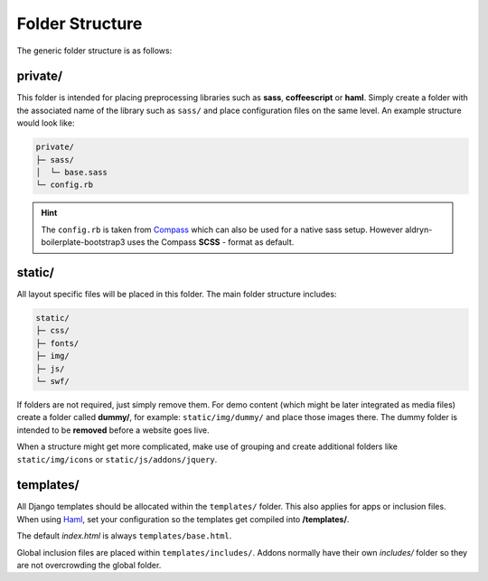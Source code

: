 Folder Structure
================

The generic folder structure is as follows:


private/
--------

This folder is intended for placing preprocessing libraries such as **sass**, **coffeescript** or **haml**.
Simply create a folder with the associated name of the library such as ``sass/`` and place configuration files on the
same level. An example structure would look like:

.. code-block:: text

    private/
    ├─ sass/
    │  └─ base.sass
    └─ config.rb

.. HINT::
   The ``config.rb`` is taken from `Compass <http://compass-style.org/>`_ which can also be used for a native sass
   setup. However aldryn-boilerplate-bootstrap3 uses the Compass **SCSS** - format as default.


static/
-------

All layout specific files will be placed in this folder. The main folder structure includes:

.. code-block:: text

    static/
    ├─ css/
    ├─ fonts/
    ├─ img/
    ├─ js/
    └─ swf/

If folders are not required, just simply remove them. For demo content (which might be later integrated as media files)
create a folder called **dummy/**, for example: ``static/img/dummy/`` and place those images there.
The dummy folder is intended to be **removed** before a website goes live.

When a structure might get more complicated, make use of grouping and create additional folders like
``static/img/icons`` or ``static/js/addons/jquery``.


templates/
----------

All Django templates should be allocated within the ``templates/`` folder. This also applies for apps or inclusion
files. When using `Haml <http://haml.info/>`_, set your configuration so the templates get compiled into
**/templates/**.

The default *index.html* is always ``templates/base.html``.

Global inclusion files are placed within ``templates/includes/``. Addons normally have their own *includes/* folder
so they are not overcrowding the global folder.
